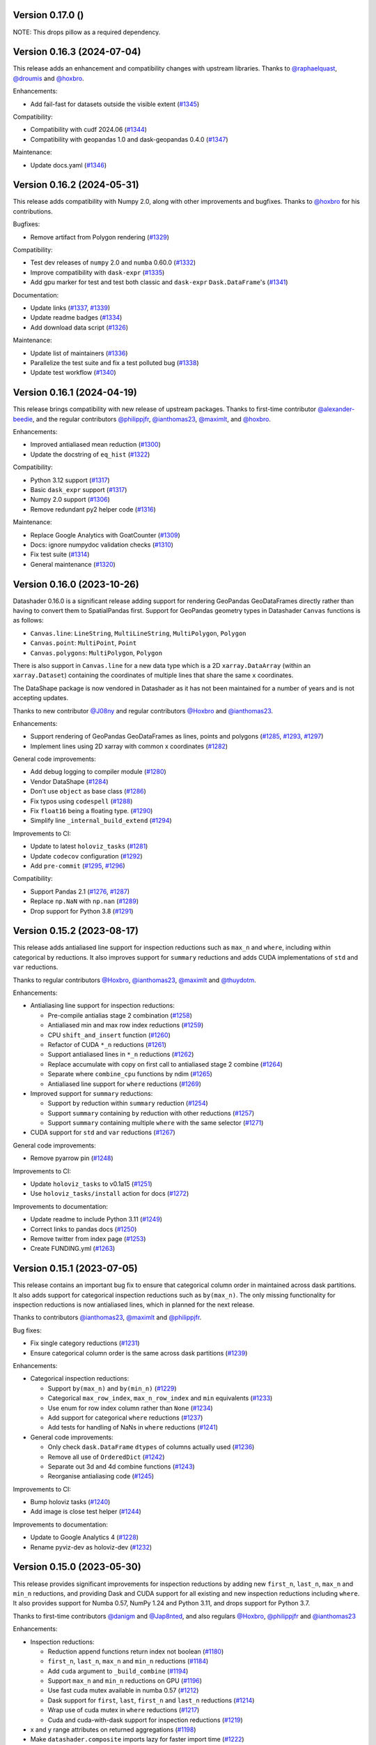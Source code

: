 Version 0.17.0 ()
---------------------------

NOTE: This drops pillow as a required dependency.


Version 0.16.3 (2024-07-04)
---------------------------

This release adds an enhancement and compatibility changes with upstream libraries. Thanks to `@raphaelquast <https://github.com/raphaelquast>`_, `@droumis <https://github.com/droumis>`_ and `@hoxbro <https://github.com/hoxbro>`_.

Enhancements:

- Add fail-fast for datasets outside the visible extent (`#1345 <https://github.com/holoviz/datashader/pull/1345>`_)

Compatibility:

- Compatibility with cudf 2024.06 (`#1344 <https://github.com/holoviz/datashader/pull/1344>`_)
- Compatibility with geopandas 1.0 and dask-geopandas 0.4.0 (`#1347 <https://github.com/holoviz/datashader/pull/1347>`_)

Maintenance:

- Update docs.yaml (`#1346 <https://github.com/holoviz/datashader/pull/1346>`_)


Version 0.16.2 (2024-05-31)
---------------------------

This release adds compatibility with Numpy 2.0, along with other improvements and bugfixes. Thanks to `@hoxbro <https://github.com/hoxbro>`_ for his contributions.

Bugfixes:

- Remove artifact from Polygon rendering (`#1329 <https://github.com/holoviz/datashader/pull/1329>`_)

Compatibility:

- Test dev releases of ``numpy`` 2.0 and ``numba`` 0.60.0 (`#1332 <https://github.com/holoviz/datashader/pull/1332>`_)
- Improve compatibility with ``dask-expr`` (`#1335 <https://github.com/holoviz/datashader/pull/1335>`_)
- Add gpu marker for test and test both classic and ``dask-expr`` ``Dask.DataFrame``'s (`#1341 <https://github.com/holoviz/datashader/pull/1341>`_)

Documentation:

- Update links (`#1337 <https://github.com/holoviz/datashader/pull/1337>`_, `#1339 <https://github.com/holoviz/datashader/pull/1339>`_)
- Update readme badges (`#1334 <https://github.com/holoviz/datashader/pull/1334>`_)
- Add download data script (`#1326 <https://github.com/holoviz/datashader/pull/1326>`_)

Maintenance:

- Update list of maintainers (`#1336 <https://github.com/holoviz/datashader/pull/1336>`_)
- Parallelize the test suite and fix a test polluted bug (`#1338 <https://github.com/holoviz/datashader/pull/1338>`_)
- Update test workflow (`#1340 <https://github.com/holoviz/datashader/pull/1340>`_)


Version 0.16.1 (2024-04-19)
---------------------------

This release brings compatibility with new release of upstream packages. Thanks to first-time contributor `@alexander-beedie <https://github.com/alexander-beedie>`_, and the regular contributors `@philippjfr <https://github.com/philippjfr>`_, `@ianthomas23 <https://github.com/ianthomas23>`_, `@maximlt <https://github.com/maximlt>`_, and `@hoxbro <https://github.com/hoxbro>`_.

Enhancements:

- Improved antialiased mean reduction (`#1300 <https://github.com/holoviz/datashader/pull/1300>`_)
- Update the docstring of ``eq_hist`` (`#1322 <https://github.com/holoviz/datashader/pull/1322>`_)

Compatibility:

- Python 3.12 support (`#1317 <https://github.com/holoviz/datashader/pull/1317>`_)
- Basic ``dask_expr`` support (`#1317 <https://github.com/holoviz/datashader/pull/1317>`_)
- Numpy 2.0 support (`#1306 <https://github.com/holoviz/datashader/pull/1306>`_)
- Remove redundant py2 helper code (`#1316 <https://github.com/holoviz/datashader/pull/1316>`_)

Maintenance:

- Replace Google Analytics with GoatCounter (`#1309 <https://github.com/holoviz/datashader/pull/1309>`_)
- Docs: ignore numpydoc validation checks (`#1310 <https://github.com/holoviz/datashader/pull/1310>`_)
- Fix test suite (`#1314 <https://github.com/holoviz/datashader/pull/1314>`_)
- General maintenance (`#1320 <https://github.com/holoviz/datashader/pull/1320>`_)


Version 0.16.0 (2023-10-26)
---------------------------

Datashader 0.16.0 is a significant release adding support for rendering GeoPandas GeoDataFrames directly rather than having to convert them to SpatialPandas first. Support for GeoPandas geometry types in Datashader ``Canvas`` functions is as follows:

- ``Canvas.line``: ``LineString``, ``MultiLineString``, ``MultiPolygon``, ``Polygon``
- ``Canvas.point``: ``MultiPoint``, ``Point``
- ``Canvas.polygons``: ``MultiPolygon``, ``Polygon``

There is also support in ``Canvas.line`` for a new data type which is a 2D ``xarray.DataArray`` (within an ``xarray.Dataset``) containing the coordinates of multiple lines that share the same ``x`` coordinates.

The DataShape package is now vendored in Datashader as it has not been maintained for a number of years and is not accepting updates.

Thanks to new contributor `@J08ny <https://github.com/J08ny>`_ and regular contributors `@Hoxbro <https://github.com/Hoxbro>`_ and `@ianthomas23 <https://github.com/ianthomas23>`_.

Enhancements:

- Support rendering of GeoPandas GeoDataFrames as lines, points and polygons (`#1285 <https://github.com/holoviz/datashader/pull/1285>`_, `#1293 <https://github.com/holoviz/datashader/pull/1293>`_, `#1297 <https://github.com/holoviz/datashader/pull/1297>`_)
- Implement lines using 2D xarray with common x coordinates (`#1282 <https://github.com/holoviz/datashader/pull/1282>`_)

General code improvements:

- Add debug logging to compiler module (`#1280 <https://github.com/holoviz/datashader/pull/1280>`_)
- Vendor DataShape (`#1284 <https://github.com/holoviz/datashader/pull/1284>`_)
- Don't use ``object`` as base class (`#1286 <https://github.com/holoviz/datashader/pull/1286>`_)
- Fix typos using ``codespell`` (`#1288 <https://github.com/holoviz/datashader/pull/1288>`_)
- Fix ``float16`` being a floating type. (`#1290 <https://github.com/holoviz/datashader/pull/1290>`_)
- Simplify line ``_internal_build_extend`` (`#1294 <https://github.com/holoviz/datashader/pull/1294>`_)

Improvements to CI:

- Update to latest ``holoviz_tasks`` (`#1281 <https://github.com/holoviz/datashader/pull/1281>`_)
- Update ``codecov`` configuration (`#1292 <https://github.com/holoviz/datashader/pull/1292>`_)
- Add ``pre-commit`` (`#1295 <https://github.com/holoviz/datashader/pull/1295>`_, `#1296 <https://github.com/holoviz/datashader/pull/1296>`_)

Compatibility:

- Support Pandas 2.1 (`#1276 <https://github.com/holoviz/datashader/pull/1276>`_, `#1287 <https://github.com/holoviz/datashader/pull/1287>`_)
- Replace ``np.NaN`` with ``np.nan`` (`#1289 <https://github.com/holoviz/datashader/pull/1289>`_)
- Drop support for Python 3.8 (`#1291 <https://github.com/holoviz/datashader/pull/1291>`_)

Version 0.15.2 (2023-08-17)
---------------------------

This release adds antialiased line support for inspection reductions such as ``max_n`` and ``where``, including within categorical ``by`` reductions. It also improves support for ``summary`` reductions and adds CUDA implementations of ``std`` and ``var`` reductions.

Thanks to regular contributors `@Hoxbro <https://github.com/Hoxbro>`_, `@ianthomas23 <https://github.com/ianthomas23>`_, `@maximlt <https://github.com/maximlt>`_ and `@thuydotm <https://github.com/thuydotm>`_.

Enhancements:

* Antialiasing line support for inspection reductions:

  - Pre-compile antialias stage 2 combination (`#1258 <https://github.com/holoviz/datashader/pull/1258>`_)
  - Antialiased min and max row index reductions (`#1259 <https://github.com/holoviz/datashader/pull/1259>`_)
  - CPU ``shift_and_insert`` function (`#1260 <https://github.com/holoviz/datashader/pull/1260>`_)
  - Refactor of CUDA ``*_n`` reductions (`#1261 <https://github.com/holoviz/datashader/pull/1261>`_)
  - Support antialiased lines in ``*_n`` reductions (`#1262 <https://github.com/holoviz/datashader/pull/1262>`_)
  - Replace accumulate with copy on first call to antialiased stage 2 combine (`#1264 <https://github.com/holoviz/datashader/pull/1264>`_)
  - Separate where ``combine_cpu`` functions by ndim (`#1265 <https://github.com/holoviz/datashader/pull/1265>`_)
  - Antialiased line support for ``where`` reductions (`#1269 <https://github.com/holoviz/datashader/pull/1269>`_)

* Improved support for ``summary`` reductions:

  - Support ``by`` reduction within ``summary`` reduction (`#1254 <https://github.com/holoviz/datashader/pull/1254>`_)
  - Support ``summary`` containing ``by`` reduction with other reductions (`#1257 <https://github.com/holoviz/datashader/pull/1257>`_)
  - Support ``summary`` containing multiple ``where`` with the same selector (`#1271 <https://github.com/holoviz/datashader/pull/1271>`_)

* CUDA support for ``std`` and ``var`` reductions (`#1267 <https://github.com/holoviz/datashader/pull/1267>`_)

General code improvements:

- Remove pyarrow pin (`#1248 <https://github.com/holoviz/datashader/pull/1248>`_)

Improvements to CI:

- Update ``holoviz_tasks`` to v0.1a15 (`#1251 <https://github.com/holoviz/datashader/pull/1251>`_)
- Use ``holoviz_tasks/install`` action for docs (`#1272 <https://github.com/holoviz/datashader/pull/1272>`_)

Improvements to documentation:

- Update readme to include Python 3.11 (`#1249 <https://github.com/holoviz/datashader/pull/1249>`_)
- Correct links to pandas docs (`#1250 <https://github.com/holoviz/datashader/pull/1250>`_)
- Remove twitter from index page (`#1253 <https://github.com/holoviz/datashader/pull/1253>`_)
- Create FUNDING.yml (`#1263 <https://github.com/holoviz/datashader/pull/1263>`_)

Version 0.15.1 (2023-07-05)
---------------------------

This release contains an important bug fix to ensure that categorical column order in maintained across dask partitions. It also adds support for categorical inspection reductions such as ``by(max_n)``. The only missing functionality for inspection reductions is now antialiased lines, which in planned for the next release.

Thanks to contributors `@ianthomas23 <https://github.com/ianthomas23>`_, `@maximlt <https://github.com/maximlt>`_ and `@philippjfr <https://github.com/philippjfr>`_.

Bug fixes:

- Fix single category reductions (`#1231 <https://github.com/holoviz/datashader/pull/1231>`_)
- Ensure categorical column order is the same across dask partitions (`#1239 <https://github.com/holoviz/datashader/pull/1239>`_)

Enhancements:

* Categorical inspection reductions:

  - Support ``by(max_n)`` and ``by(min_n)`` (`#1229 <https://github.com/holoviz/datashader/pull/1229>`_)
  - Categorical ``max_row_index``, ``max_n_row_index`` and ``min`` equivalents (`#1233 <https://github.com/holoviz/datashader/pull/1233>`_)
  - Use enum for row index column rather than ``None`` (`#1234 <https://github.com/holoviz/datashader/pull/1234>`_)
  - Add support for categorical ``where`` reductions (`#1237 <https://github.com/holoviz/datashader/pull/1237>`_)
  - Add tests for handling of NaNs in ``where`` reductions (`#1241 <https://github.com/holoviz/datashader/pull/1241>`_)

* General code improvements:

  - Only check ``dask.DataFrame`` ``dtypes`` of columns actually used (`#1236 <https://github.com/holoviz/datashader/pull/1236>`_)
  - Remove all use of ``OrderedDict`` (`#1242 <https://github.com/holoviz/datashader/pull/1242>`_)
  - Separate out 3d and 4d combine functions (`#1243 <https://github.com/holoviz/datashader/pull/1243>`_)
  - Reorganise antialiasing code (`#1245 <https://github.com/holoviz/datashader/pull/1245>`_)

Improvements to CI:

- Bump holoviz tasks (`#1240 <https://github.com/holoviz/datashader/pull/1240>`_)
- Add image is close test helper (`#1244 <https://github.com/holoviz/datashader/pull/1244>`_)

Improvements to documentation:

- Update to Google Analytics 4 (`#1228 <https://github.com/holoviz/datashader/pull/1228>`_)
- Rename pyviz-dev as holoviz-dev (`#1232 <https://github.com/holoviz/datashader/pull/1232>`_)

Version 0.15.0 (2023-05-30)
---------------------------

This release provides significant improvements for inspection reductions by adding new ``first_n``, ``last_n``, ``max_n`` and ``min_n`` reductions, and providing Dask and CUDA support for all existing and new inspection reductions including ``where``. It also provides support for Numba 0.57, NumPy 1.24 and Python 3.11, and drops support for Python 3.7.

Thanks to first-time contributors `@danigm <https://github.com/danigm>`_ and `@Jap8nted <https://github.com/Jap8nted>`_, and also regulars `@Hoxbro <https://github.com/Hoxbro>`_, `@philippjfr <https://github.com/philippjfr>`_ and `@ianthomas23 <https://github.com/ianthomas23>`_

Enhancements:

* Inspection reductions:

  - Reduction append functions return index not boolean (`#1180 <https://github.com/holoviz/datashader/pull/1180>`_)
  - ``first_n``, ``last_n``, ``max_n`` and ``min_n`` reductions (`#1184 <https://github.com/holoviz/datashader/pull/1184>`_)
  - Add ``cuda`` argument to ``_build_combine`` (`#1194 <https://github.com/holoviz/datashader/pull/1194>`_)
  - Support ``max_n`` and ``min_n`` reductions on GPU (`#1196 <https://github.com/holoviz/datashader/pull/1196>`_)
  - Use fast cuda mutex available in numba 0.57 (`#1212 <https://github.com/holoviz/datashader/pull/1212>`_)
  - Dask support for ``first``, ``last``, ``first_n`` and ``last_n`` reductions (`#1214 <https://github.com/holoviz/datashader/pull/1214>`_)
  - Wrap use of cuda mutex in ``where`` reductions (`#1217 <https://github.com/holoviz/datashader/pull/1217>`_)
  - Cuda and cuda-with-dask support for inspection reductions (`#1219 <https://github.com/holoviz/datashader/pull/1219>`_)

* x and y range attributes on returned aggregations (`#1198 <https://github.com/holoviz/datashader/pull/1198>`_)

* Make ``datashader.composite`` imports lazy for faster import time (`#1222 <https://github.com/holoviz/datashader/pull/1222>`_)

* Improvements to CI:

  - Cancel concurrent test workflows (`#1208 <https://github.com/holoviz/datashader/pull/1208>`_)

* Improvements to documentation:

  - Inspection reduction documentation (`#1186 <https://github.com/holoviz/datashader/pull/1186>`_, `#1190 <https://github.com/holoviz/datashader/pull/1190>`_)
  - Upgrade to latest nbsite and pydata-sphinx-theme (`#1221 <https://github.com/holoviz/datashader/pull/1221>`_)
  - Use geodatasets in example data

Bug fixes:

* Fix conversion from ``cupy`` in categorical ``rescale_discrete_levels`` (`#1179 <https://github.com/holoviz/datashader/pull/1179>`_)
* Validate canvas ``width``, ``height`` (`#1183 <https://github.com/holoviz/datashader/pull/1183>`_)
* Support antialiasing in pipeline API (`#1213 <https://github.com/holoviz/datashader/pull/1213>`_)

Compatibility:

* NumPy 1.24 compatibility (`#1176 <https://github.com/holoviz/datashader/pull/1176>`_, `#1185 <https://github.com/holoviz/datashader/pull/1185>`_, `#1218 <https://github.com/holoviz/datashader/pull/1218>`_)

* Numba 0.57 compatibility (`#1205 <https://github.com/holoviz/datashader/pull/1205>`_)

Version 0.14.4 (2023-02-02)
---------------------------

This release adds a new ``where`` reduction that provides improved inspection capabilities and adds support for colormaps that are tuples of hex values. There are also various bug fixes and compatibility improvements.

Thanks to `@ianthomas23 <https://github.com/ianthomas23>`_, `@maximlt <https://github.com/maximlt>`_ and `@Hoxbro <https://github.com/Hoxbro>`_.

Enhancements:

* New ``where`` reduction to provide improved inspection functionality:

  - Add new where reduction (`#1155 <https://github.com/holoviz/datashader/pull/1155>`_)
  - Where reduction using dataframe row index (`#1164 <https://github.com/holoviz/datashader/pull/1164>`_)
  - CUDA support for where reduction (`#1167 <https://github.com/holoviz/datashader/pull/1167>`_)
  - User guide page for where reduction (`#1172 <https://github.com/holoviz/datashader/pull/1172>`_)

* Support colormaps that are tuples of hex values (`#1173 <https://github.com/holoviz/datashader/pull/1173>`_)

* Add governance docs (`#1165 <https://github.com/holoviz/datashader/pull/1165>`_)

* Improve documentation build system (`#1170 <https://github.com/holoviz/datashader/pull/1170>`_, `#1171 <https://github.com/holoviz/datashader/pull/1171>`_)

* Improvements to CI:

  - Rename default branch from ``master`` to ``main`` (`#1156 <https://github.com/holoviz/datashader/pull/1156>`_)
  - Use holoviz_task install action (`#1163 <https://github.com/holoviz/datashader/pull/1163>`_)

Bug fixes:

* Validate calculated log canvas range (`#1154 <https://github.com/holoviz/datashader/pull/1154>`_)

* Better validate ``canvas.line()`` coordinate lengths (`#1160 <https://github.com/holoviz/datashader/pull/1160>`_)

* Return early in ``eq_hist()`` if all data masked out (`#1168 <https://github.com/holoviz/datashader/pull/1168>`_)

Compatibility:

* Follow recommended ``numba`` best practice.

  - Ensure cuda functions are correctly jitted (`#1153 <https://github.com/holoviz/datashader/pull/1153>`_)
  - ``nopython=True`` everywhere (`#1162 <https://github.com/holoviz/datashader/pull/1162>`_)

* Update dependencies:

  - Pip ``pyarrow`` in tests dependencies (`#1174 <https://github.com/holoviz/datashader/pull/1174>`_)

Version 0.14.3 (2022-11-17)
---------------------------

This release fixes a bug related to spatial indexing of ``spatialpandas.GeoDataFrames``, and introduces enhancements to antialiased lines, benchmarking and GPU support.

Thanks to first-time contributors `@eriknw <https://github.com/eriknw>`_ and `@raybellwaves <https://github.com/raybellwaves>`_, and also `@ianthomas23 <https://github.com/ianthomas23>`_ and `@maximlt <https://github.com/maximlt>`_.

Enhancements:

* Improvements to antialiased lines:

  - Fit antialiased line code within usual numba/dask framework (`#1142 <https://github.com/holoviz/datashader/pull/1142>`_)
  - Refactor stage 2 aggregation for antialiased lines (`#1145 <https://github.com/holoviz/datashader/pull/1145>`_)
  - Support compound reductions for antialiased lines on the CPU (`#1146 <https://github.com/holoviz/datashader/pull/1146>`_)

* New benchmark framework:

  - Add benchmarking framework using ``asv`` (`#1120 <https://github.com/holoviz/datashader/pull/1120>`_)
  - Add ``cudf``, ``dask`` and ``dask-cudf`` ``Canvas.line`` benchmarks (`#1140 <https://github.com/holoviz/datashader/pull/1140>`_)

* Improvements to GPU support:

  - Cupy implementation of eq_hist (`#1129 <https://github.com/holoviz/datashader/pull/1129>`_)

* Improvements to documentation:

  - Fix markdown syntax for link (`#1119 <https://github.com/holoviz/datashader/pull/1119>`_)
  - DOC: add text link to https://examples.pyviz.org/datashader_dashboard (`#1123 <https://github.com/holoviz/datashader/pull/1123>`_)

* Improvements to dependency management (`#1111 <https://github.com/holoviz/datashader/pull/1111>`_, `#1116 <https://github.com/holoviz/datashader/pull/1116>`_)

* Improvements to CI (`#1132 <https://github.com/holoviz/datashader/pull/1132>`_, `#1135 <https://github.com/holoviz/datashader/pull/1135>`_, `#1136 <https://github.com/holoviz/datashader/pull/1136>`_, `#1137 <https://github.com/holoviz/datashader/pull/1137>`_, `#1143 <https://github.com/holoviz/datashader/pull/1143>`_)

Bug fixes:

*  Ensure spatial index ``_sindex`` is retained on dataframe copy (`#1122 <https://github.com/holoviz/datashader/pull/1122>`_)

Version 0.14.2 (2022-08-10)
---------------------------

This is a bug fix release to fix an important divide by zero bug in antialiased lines, along with improvements to documentation and handling of dependencies.

Thanks to `@ianthomas23 <https://github.com/ianthomas23>`_ and `@adamjhawley <https://github.com/adamjhawley>`_.

Enhancements:

* Improvements to documentation:

  - Fix links in docs when viewed in browser (`#1102 <https://github.com/holoviz/datashader/pull/1102>`_)
  - Add release notes (`#1108 <https://github.com/holoviz/datashader/pull/1108>`_)

* Improvements to handling of dependencies:

  - Correct dask and bokeh dependencies (`#1104 <https://github.com/holoviz/datashader/pull/1104>`_)
  - Add requests as an install dependency (`#1105 <https://github.com/holoviz/datashader/pull/1105>`_)
  - Better handle returned dask npartitions in tests (`#1107 <https://github.com/holoviz/datashader/pull/1107>`_)

Bug fixes:

* Fix antialiased line divide by zero bug (`#1099 <https://github.com/holoviz/datashader/pull/1099>`_)

Version 0.14.1 (2022-06-21)
---------------------------

This release provides a number of important bug fixes and small enhancements from Ian Thomas along with infrastructure improvements from Maxime Liquet and new reductions from `@tselea <https://github.com/tselea>`_.

Enhancements:

* Improvements to `antialiased lines <https://datashader.org/user_guide/Timeseries.html#antialiasing>`_:

  - Support antialiased lines for categorical aggregates (`#1081 <https://github.com/holoviz/datashader/pull/1081>`_, `#1083 <https://github.com/holoviz/datashader/pull/1083>`_)
  - Correctly handle NaNs in antialiased line coordinates (`#1097 <https://github.com/holoviz/datashader/pull/1097>`_)

* Improvements to ``rescale_discrete_levels`` for ``how='eq_hist'``:

  - Correct implementation of ``rescale_discrete_levels`` (`#1078 <https://github.com/holoviz/datashader/pull/1078>`_)
  - Check before calling ``rescale_discrete_levels`` (`#1085 <https://github.com/holoviz/datashader/pull/1085>`_)
  - Remove empty histogram bins in ``eq_hist`` (`#1094 <https://github.com/holoviz/datashader/pull/1094>`_)

* Implementation of first and last reduction (`#1093 <https://github.com/holoviz/datashader/pull/1093>`_) for data types other than raster.

Bug fixes:

* Do not snap trimesh vertices to pixel grid (`#1092 <https://github.com/holoviz/datashader/pull/1092>`_)
* Correctly orient (y, x) arrays for xarray (`#1095 <https://github.com/holoviz/datashader/pull/1095>`_)
* Infrastructure/build fixes (`#1080 <https://github.com/holoviz/datashader/pull/1080>`_, `#1089 <https://github.com/holoviz/datashader/pull/1089>`_, `#1096 <https://github.com/holoviz/datashader/pull/1096>`_)

Version 0.14.0 (2022-04-25)
---------------------------

This release has been nearly a year in the making, with major new contributions from Ian Thomas, Thuy Do Thi Minh, Simon Høxbro Hansen, Maxime Liquet, and James Bednar, and additional support from Andrii Oriekhov, Philipp Rudiger, and Ajay Thorve.

Enhancements:

- Full support for `antialiased lines <https://datashader.org/user_guide/Timeseries.html#antialiasing>`_ of specified width (`#1048 <https://github.com/holoviz/datashader/pull/1048>`_, `#1072 <https://github.com/holoviz/datashader/pull/1072>`_). Previous antialiasing support was limited to single-pixel lines and certain floating-point reduction functions. Now supports arbitrary widths and arbitrary reduction functions, making antialiasing fully supported. Performance ranges from 1.3x to 14x slower than the simplest zero-width implementation; see `benchmarks <https://github.com/holoviz/datashader/pull/1072>`_.
- Fixed an issue with visibility on zoomed-in points plots and on overlapping line plots that was first reported in 2017, with a new option ``rescale_discrete_levels`` for ``how='eq_hist'`` (`#1055 <https://github.com/holoviz/datashader/pull/1055>`_)
- Added a `categorical color_key for 2D <https://datashader.org/getting_started/Pipeline.html#colormapping-2d-categorical-data>`_ (unstacked) aggregates (`#1020 <https://github.com/holoviz/datashader/pull/1020>`_), for producing plots where each pixel has at most one category value
- Improved docs:

  * A brand new `polygons guide <https://datashader.org/user_guide/Polygons.html>`_ (`#1071 <https://github.com/holoviz/datashader/pull/1071>`_)
  * A new guide to `3D aggregations <https://datashader.org/getting_started/Pipeline.html#id1>`_ using ``by`` now  documenting using ``categorizer`` objects to do 3D numerical binning (`#1071 <https://github.com/holoviz/datashader/pull/1071>`_)
  * Moved documentation for `spreading <https://datashader.org/getting_started/Pipeline.html#spreading>`_ to its own section so it can be presented at the right pipeline stage (was mixed up with colormapping before) (`#1071 <https://github.com/holoviz/datashader/pull/1071>`_)
  * Added `rescale_discrete_levels example <https://datashader.org/getting_started/Pipeline.html#transforming-data-values-for-colormapping>`_ (`#1071 <https://github.com/holoviz/datashader/pull/1071>`_)
  * Other misc doc cleanup (`#1035 <https://github.com/holoviz/datashader/pull/1035>`_, `#1037 <https://github.com/holoviz/datashader/pull/1037>`_, `#1058 <https://github.com/holoviz/datashader/pull/1058>`_, `#1074 <https://github.com/holoviz/datashader/pull/1074>`_, `#1077 <https://github.com/holoviz/datashader/pull/1077>`_)

Bugfixes:

- Fixed details of the raster coordinate calculations to match other primitives, making it simpler to overlay separately rendered results (`#959 <https://github.com/holoviz/datashader/pull/959>`_, `#1046 <https://github.com/holoviz/datashader/pull/1046>`_)
- Various fixes and extensions for cupy/CUDA, e.g. to use cuda for category_binning, spread, and dynspread, including cupy.interp where appropriate (`#1015 <https://github.com/holoviz/datashader/pull/1015>`_, `#1016 <https://github.com/holoviz/datashader/pull/1016>`_, `#1044 <https://github.com/holoviz/datashader/pull/1044>`_, `#1050 <https://github.com/holoviz/datashader/pull/1050>`_, `#1060 <https://github.com/holoviz/datashader/pull/1060>`_)
- Infrastructure/build/ecosystem fixes (`#1022 <https://github.com/holoviz/datashader/pull/1022>`_, `#1025 <https://github.com/holoviz/datashader/pull/1025>`_, `#1027 <https://github.com/holoviz/datashader/pull/1027>`_, `#1036 <https://github.com/holoviz/datashader/pull/1036>`_, `#1045 <https://github.com/holoviz/datashader/pull/1045>`_, `#1049 <https://github.com/holoviz/datashader/pull/1049>`_, `#1050 <https://github.com/holoviz/datashader/pull/1050>`_, `#1057 <https://github.com/holoviz/datashader/pull/1057>`_, `#1061 <https://github.com/holoviz/datashader/pull/1061>`_, `#1062 <https://github.com/holoviz/datashader/pull/1062>`_, `#1063 <https://github.com/holoviz/datashader/pull/1063>`_, `#1064 <https://github.com/holoviz/datashader/pull/1064>`_)

Compatibility:

- ``Canvas.line()`` option ``antialias=True`` is now deprecated; use ``line_width=1`` (or another nonzero value) instead. (`#1048 <https://github.com/holoviz/datashader/pull/1048>`_)
- Removed long-deprecated ``bokeh_ext.py`` (`#1059 <https://github.com/holoviz/datashader/pull/1059>`_)
- Dropped support for Python 2.7 (actually already dropped from the tests in Datashader 0.12) and 3.6 (no longer supported by many downstream libraries like rioxarray, but several of them are not properly declaring that restriction, making 3.6 much more difficult to support.) (`#1033 <https://github.com/holoviz/datashader/pull/1033>`_)
- Now tested on Python 3.7, 3.8, 3.9, and 3.10. (`#1033 <https://github.com/holoviz/datashader/pull/1033>`_)

Version 0.13.0 (2021-06-10)
---------------------------

Thanks to Jim Bednar, Nezar Abdennur, Philipp Rudiger, and Jean-Luc Stevens.

Enhancements:

- Defined new ``dynspread metric`` based on counting the fraction of non-empty pixels that have non-empty pixels within a given radius. The resulting ``dynspread`` behavior is much more intuitive than the old behavior, which counted already-spread pixels as if they were neighbors (`#1001 <https://github.com/holoviz/datashader/pull/1001>`_)
- Added ``ds.count()`` as the default reduction for ``ds.by`` (`#1004 <https://github.com/holoviz/datashader/pull/1004>`_)

Bugfixes:

- Fixed array-bounds reading error in ``dynspread`` (`#1001 <https://github.com/holoviz/datashader/pull/1001>`_)
- Fix ``color_key`` argument for ``dsshow`` (`#986 <https://github.com/holoviz/datashader/pull/986>`_)
- Added Matplotlib output to the 3_Interactivity getting started page. (`#1009 <https://github.com/holoviz/datashader/pull/1009>`_)
- Misc docs fixes (`#1007 <https://github.com/holoviz/datashader/pull/1007>`_)
- Fix nan assignment to integer array in RaggedArray (`#1008 <https://github.com/holoviz/datashader/pull/1008>`_)

Compatibility:

- Any usage of ``dynspread`` with datatypes other than points should be replaced with ``spread()``, which will do what was probably intended by the original ``dynspread`` call, i.e. to make isolated lines and shapes visible. Strictly speaking, dynspread could still be useful for other glyph types if that glyph is contained entirely in a pixel, e.g. if a polygon or line segment is located within the pixel bounds, but that seems unlikely.
- Dynspread may need to have the threshold or max_px arguments updated to achieve the same spreading as in previous releases, though the new behavior is normally going to be more useful than the old.

Version 0.12.1 (2021-03-22)
---------------------------

Major release with new features that should really be considered part of the upcoming 0.13 release; please treat all the new features as experimental in this release due to it being officially a minor release (unintentionally).

Massive thanks to these contributors for substantial new functionality:

- Nezar Abdennur (nvictus), Trevor Manz, and Thomas Caswell for their contributions to the new ``dsshow()`` support for using Datashader as a Matplotlib Artist, providing seamless interactive Matplotlib+Datashader plots.
- Oleg Smirnov for ``category_modulo`` and ``category_binning`` for ``by()``, making categorical plots vastly more powerful.
- Jean-Luc Stevens for ``spread`` and ``dynspread`` support for numerical aggregate arrays and not just RGB images, allowing isolated datapoints to be made visible while still supporting hover, colorbars, and other plot features that depend on the numeric aggregate values.
- Valentin Haenel for the initial anti-aliased line drawing support (still experimental).

Thanks to Jim Bednar, Philipp Rudiger, Peter Roelants, Thuy Do Thi Minh, Chris Ball, and Jean-Luc Stevens for maintenance and other contributions.

New features:

- Expanded (and transposed) performance guide table (`#961 <https://github.com/holoviz/datashader/pull/961>`_)
- Add ``category_modulo`` and ``category_binning`` for grouping numerical values into categories using by() (`#927 <https://github.com/holoviz/datashader/pull/927>`_)
- Support spreading for numerical (non-RGB) aggregate arrays (`#771 <https://github.com/holoviz/datashader/pull/771>`_, `#954 <https://github.com/holoviz/datashader/pull/954>`_)
- Xiaolin Wu anti-aliased line drawing, enabled by adding ``antialias=True`` to the ``Canvas.line()`` method call. Experimental; currently restricted to ``sum`` and ``max`` reductions ant only supporting a single-pixel line width. (`#916 <https://github.com/holoviz/datashader/pull/916>`_)
- Improve Dask performance issue using a tree reduction (`#926 <https://github.com/holoviz/datashader/pull/926>`_)

Bugfixes:

- Fix for xarray 0.17 raster files, supporting various nodata conventions (`#991 <https://github.com/holoviz/datashader/pull/991>`_)
- Fix RaggedArray tests to keep up with Pandas test suite changes (`#982 <https://github.com/holoviz/datashader/pull/982>`_, `#993 <https://github.com/holoviz/datashader/pull/993>`_)
- Fix out-of-bounds error on Points aggregation (`#981 <https://github.com/holoviz/datashader/pull/981>`_)
- Fix CUDA issues (`#973 <https://github.com/holoviz/datashader/pull/973>`_)
- Fix Xarray handling (`#971 <https://github.com/holoviz/datashader/pull/971>`_)
- Disable the interactivity warning on the homepage (`#983 <https://github.com/holoviz/datashader/pull/983>`_)

Compatibility:

- Drop deprecated modules ``ds.geo`` (moved to ``xarray_image``) and ``ds.spatial`` (moved to ``SpatialPandas``) (`#955 <https://github.com/holoviz/datashader/pull/955>`_)

Version 0.12.0 (2021-01-07)
---------------------------

No release notes produced.

Version 0.11.1 (2020-08-16)
---------------------------

This release is primarily a compatibility release for newer versions of Rapids cuDF and Numba versions along with a small number of bug fixes. With contributions from `@jonmmease <https://github.com/jonmmease>`_, `@stuartarchibald <https://github.com/stuartarchibald>`_, `@AjayThorve <https://github.com/AjayThorve>`_, `@kebowen730 <https://github.com/kebowen730>`_, `@jbednar <https://github.com/jbednar>`_ and `@philippjfr <https://github.com/philippjfr>`_.

- Fixes support for cuDF 0.13 and Numba 0.48 (`#933 <https://github.com/holoviz/datashader/pull/933>`_)
- Fixes for cuDF support on Numba>=0.51 (`#934 <https://github.com/holoviz/datashader/pull/934>`_, `#947 <https://github.com/holoviz/datashader/pull/947>`_)
- Fixes tile generation using aggregators with output of boolean dtype (`#949 <https://github.com/holoviz/datashader/pull/949>`_)
- Fixes for CI and build infrastructure (`#935 <https://github.com/holoviz/datashader/pull/935>`_, `#948 <https://github.com/holoviz/datashader/pull/948>`_, `#951 <https://github.com/holoviz/datashader/pull/951>`_)
- Updates to docstrings (b1349e3, `#950 <https://github.com/holoviz/datashader/pull/950>`_)

Version 0.11.0 (2020-05-25)
---------------------------

This release includes major contributions from `@maihde <https://github.com/maihde>`_ (generalizing ``count_cat`` to ``by`` span for colorize), `@jonmmease <https://github.com/jonmmease>`_ (Dask quadmesh support), `@philippjfr <https://github.com/philippjfr>`_ and `@jbednar <https://github.com/jbednar>`_ (count_cat/by/colorize/docs/bugfixes), and Barry Bragg, Jr. (TMS tileset speedups).

New features (see ``getting_started/2_Pipeline.ipynb`` for examples):

- New ``by()`` categorical aggregator, extending ``count_cat`` to work with other reduction functions, no longer just ``count``. Allows binning of aggregates separately per category value, so that you can compare how that aggregate is affected by category value. (`#875 <https://github.com/holoviz/datashader/pull/875>`_, `#902 <https://github.com/holoviz/datashader/pull/902>`_, `#904 <https://github.com/holoviz/datashader/pull/904>`_, `#906 <https://github.com/holoviz/datashader/pull/906>`_). See example in the `holoviews docs <http://dev.holoviews.org/user_guide/Large_Data.html#Multidimensional-plots>`_.
- Support for negative and zero values in ``tf.shade`` for categorical aggregates. (`#896 <https://github.com/holoviz/datashader/pull/896>`_, `#909 <https://github.com/holoviz/datashader/pull/909>`_, `#910 <https://github.com/holoviz/datashader/pull/910>`_, `#908 <https://github.com/holoviz/datashader/pull/908>`_)
- Support for ``span`` in _colorize(). (`#875 <https://github.com/holoviz/datashader/pull/875>`_, `#910 <https://github.com/holoviz/datashader/pull/910>`_)
- Support for Dask-based quadmesh rendering for rectilinear and curvilinear mesh types (`#885 <https://github.com/holoviz/datashader/pull/885>`_, `#913 <https://github.com/holoviz/datashader/pull/913>`_)
- Support for GPU-based raster mesh rendering via ``Canvas.quadmesh`` (`#872 <https://github.com/holoviz/datashader/pull/872>`_)
- Faster TMS tileset generation (`#886 <https://github.com/holoviz/datashader/pull/886>`_)
- Expanded performance guide (`#868 <https://github.com/holoviz/datashader/pull/868>`_)

Bugfixes:

- Misc bugfixes and improvements (`#874 <https://github.com/holoviz/datashader/pull/874>`_, `#882 <https://github.com/holoviz/datashader/pull/882>`_, `#888 <https://github.com/holoviz/datashader/pull/888>`_, `#889 <https://github.com/holoviz/datashader/pull/889>`_, `#890 <https://github.com/holoviz/datashader/pull/890>`_, `#891 <https://github.com/holoviz/datashader/pull/891>`_)

Compatibility (breaking changes and deprecations):

- To allow negative-valued aggregates, count_cat now weights categories according to how far they are from the minimum aggregate value observed, while previously they were referenced to zero. Previous behavior can be restored by passing ``color_baseline=0`` to ``count_cat`` or ``by``
- ``count_cat`` is now deprecated and removed from the docs; use ``by(..., count())`` instead.
- Result of a ``count()`` aggregation is now ``uint32`` not ``int32`` to distinguish counts from other aggregation types (`#910 <https://github.com/holoviz/datashader/pull/910>`_).
- tf.shade now only treats zero values as missing for ``count`` aggregates (``uint``; zero is otherwise a valid value distinct from NaN (`#910 <https://github.com/holoviz/datashader/pull/910>`_).
- ``alpha`` is now respected as the upper end of the alpha range for both _colorize() and _interpolate() in tf.shade; previously only _interpolate respected it.
- Added new nansum_missing utility for working with Numpy>1.9, where nansum no longer returns NaN for all-NaN values.
- ds.geo and ds.spatial modules are now deprecated; their contents have moved to xarray_spatial and spatialpandas, respectively.  (`#894 <https://github.com/holoviz/datashader/pull/894>`_)

Download and install: https://datashader.org/getting_started

Version 0.10.0 (2020-01-21)
---------------------------

This release includes major contributions from `@jonmmease <https://github.com/jonmmease>`_ (polygon rendering, spatialpandas), along with contributions from `@philippjfr <https://github.com/philippjfr>`_ and `@brendancol <https://github.com/brendancol>`_ (bugfixes), and `@jbednar <https://github.com/jbednar>`_ (docs, warnings, and import times).

New features:

- Polygon (and points and lines) rendering for spatialpandas extension arrays (`#826 <https://github.com/holoviz/datashader/pull/826>`_, `#853 <https://github.com/holoviz/datashader/pull/853>`_)
- Quadmesh GPU support (`#861 <https://github.com/holoviz/datashader/pull/861>`_)
- Much faster import times (`#863 <https://github.com/holoviz/datashader/pull/863>`_)
- New table in docs listing glyphs supported for each data library (`#864 <https://github.com/holoviz/datashader/pull/864>`_, `#867 <https://github.com/holoviz/datashader/pull/867>`_)
- Support for remote Parquet filesystems (`#818 <https://github.com/holoviz/datashader/pull/818>`_, `#866 <https://github.com/holoviz/datashader/pull/866>`_)

Bugfixes and compatibility:

- Misc bugfixes and improvements (`#844 <https://github.com/holoviz/datashader/pull/844>`_, `#860 <https://github.com/holoviz/datashader/pull/860>`_, `#866 <https://github.com/holoviz/datashader/pull/866>`_)
- Fix warnings and deprecations in tests (`#859 <https://github.com/holoviz/datashader/pull/859>`_)
- Fix Canvas.raster (padding, mode buffers, etc. `#862 <https://github.com/holoviz/datashader/pull/862>`_)

Download and install: https://datashader.org/getting_started

Version 0.9.0 (2019-12-08)
--------------------------

This release includes major contributions from `@jonmmease <https://github.com/jonmmease>`_ (GPU support), along with contributions from `@brendancol <https://github.com/brendancol>`_ (viewshed speedups), `@jbednar <https://github.com/jbednar>`_ (docs), and `@jsignell <https://github.com/jsignell>`_ (examples, maintenance, website).

New features:

- Support for CUDA GPU dataframes (cudf and dask_cudf) (`#794 <https://github.com/holoviz/datashader/pull/794>`_, `#793 <https://github.com/holoviz/datashader/pull/793>`_, `#821 <https://github.com/holoviz/datashader/pull/821>`_, `#841 <https://github.com/holoviz/datashader/pull/841>`_, `#842 <https://github.com/holoviz/datashader/pull/842>`_)
- Documented new quadmesh support (renaming user guide section 5_Rasters to 5_Grids to reflect the more-general grid support) (`#805 <https://github.com/holoviz/datashader/pull/805>`_)

Bugfixes and compatibility:

- Avoid double-counting line segments that fit entirely into a single rendered pixel (`#839 <https://github.com/holoviz/datashader/pull/839>`_)
- Improved geospatial toolbox, including 75X speedups to viewshed algorithm (`#811 <https://github.com/holoviz/datashader/pull/811>`_, `#824 <https://github.com/holoviz/datashader/pull/824>`_, `#844 <https://github.com/holoviz/datashader/pull/844>`_)

Version 0.8.0 (2019-10-08)
--------------------------

This release includes major contributions from `@jonmmease <https://github.com/jonmmease>`_ (quadmesh and filled-area support), `@brendancol <https://github.com/brendancol>`_ (geospatial toolbox, tile previewer), `@philippjfr <https://github.com/philippjfr>`_ (distributed regridding, dask performance), and `@jsignell <https://github.com/jsignell>`_ (examples, maintenance, website).

New features:

- Native quadmesh (``canvas.quadmesh()`` support (for rectilinear and curvilinear grids -- 3X faster than approximating with a trimesh; `#779 <https://github.com/holoviz/datashader/pull/779>`_)
- `Filled area <https://datashader.org/user_guide/Timeseries.html#Area-plots>`_ (``canvas.area()`` support (`#734 <https://github.com/holoviz/datashader/pull/734>`_)
- Expanded `geospatial toolbox <https://datashader.org/user_guide/Geography.html>`_, with support for:

  * Zonal statistics (`#782 <https://github.com/holoviz/datashader/pull/782>`_)
  * Calculating viewshed (`#781 <https://github.com/holoviz/datashader/pull/781>`_)
  * Calculating proximity (Euclidean and other distance metrics, `#772 <https://github.com/holoviz/datashader/pull/772>`_)

- Distributed raster regridding with Dask (`#762 <https://github.com/holoviz/datashader/pull/762>`_)
- Improved dask performance (`#798 <https://github.com/holoviz/datashader/pull/798>`_, `#801 <https://github.com/holoviz/datashader/pull/801>`_)
- ``tile_previewer`` utility function (simple Bokeh-based plotting of local tile sources for debugging; `#761 <https://github.com/holoviz/datashader/pull/761>`_)

Bugfixes and compatibility:

- Compatibility with latest Numba, Intake, Pandas, and Xarray (`#763 <https://github.com/holoviz/datashader/pull/763>`_, `#768 <https://github.com/holoviz/datashader/pull/768>`_, `#791 <https://github.com/holoviz/datashader/pull/791>`_)
- Improved datetime support (`#803 <https://github.com/holoviz/datashader/pull/803>`_)
- Simplified docs (now built on Travis, and no longer requiring GeoViews) and examples (now on examples.pyviz.org)
- Skip rendering of empty tiles (`#760 <https://github.com/holoviz/datashader/pull/760>`_)
- Improved performance for point, area, and line glyphs (`#780 <https://github.com/holoviz/datashader/pull/780>`_)
- ``InteractiveImage`` and ``Pipeline`` are now deprecated; removed from examples (`#751 <https://github.com/holoviz/datashader/pull/751>`_)

Version 0.7.0 (2019-04-08)
--------------------------

This release includes major contributions from `@jonmmease <https://github.com/jonmmease>`_ (ragged array extension, SpatialPointsFrame, row-oriented line storage, dask trimesh support), `@jsignell <https://github.com/jsignell>`_ (maintenance, website), and `@jbednar <https://github.com/jbednar>`_ (Panel-based dashboard).

New features:

- Simplified `Panel <https://panel.pyviz.org>`_ based `dashboard <https://datashader.org/dashboard.html>`_ using new Param features; now only 48 lines with fewer new concepts (`#707 <https://github.com/holoviz/datashader/pull/707>`_)
- Added pandas ExtensionArray and Dask support for storing homogeneous ragged arrays (`#687 <https://github.com/holoviz/datashader/pull/687>`_)
- Added SpatialPointsFrame and updated census, osm-1billion, and osm examples to use it (`#702 <https://github.com/holoviz/datashader/pull/702>`_, `#706 <https://github.com/holoviz/datashader/pull/706>`_, `#708 <https://github.com/holoviz/datashader/pull/708>`_)
- Expanded 8_Geography.ipynb to document other geo-related functions
- Added Dask support for trimesh rendering, though computing the mesh initially still requires vertices and simplicies to fit into memory (`#696 <https://github.com/holoviz/datashader/pull/696>`_)
- Add zero-copy rendering of row-oriented line coordinates, using a new axis argument (`#694 <https://github.com/holoviz/datashader/pull/694>`_)

Bugfixes and compatibility:

- Added lnglat_to_meters to geo module; new code should import it from there (`#708 <https://github.com/holoviz/datashader/pull/708>`_)

Version 0.6.9 (2019-01-29)
--------------------------

This release includes major contributions from `@jonmmease <https://github.com/jonmmease>`_ (fixing several long-standing bugs), `@jlstevens <https://github.com/jlstevens>`_ (updating all example notebooks to use current syntax, `#685 <https://github.com/holoviz/datashader/pull/685>`_), `@jbednar <https://github.com/jbednar>`_, `@philippjfr <https://github.com/philippjfr>`_, and `@jsignell <https://github.com/jsignell>`_ (`Panel <https://panel/pyviz.org>`_-based dashboard), and `@brendancol <https://github.com/brendancol>`_ (geo utilities).

New features:

* Replaced outdated 536-line Bokeh `dashboard.py <https://github.com/holoviz/datashader/blob/ae72d237d574cbd7103a912fc84094ce10d55344/examples/dashboard/dashboard.py>`_ with 71-line Panel+HoloViews `dashboard <https://github.com/holoviz/datashader/blob/main/examples/dashboard.ipynb>`_ (`#676 <https://github.com/holoviz/datashader/pull/676>`_)
* Allow aggregating xarray objects (in addition to Pandas and Dask DataFrames) (`#675 <https://github.com/holoviz/datashader/pull/675>`_)
* Create WMTS tiles from Datashader data (`#636 <https://github.com/holoviz/datashader/pull/636>`_)
* Added various `geographic utility functions <https://datashader.org/user_guide/8_Geography.html>`_ (ndvi, slope, aspect, hillshade, mean, bump map, Perlin noise) (`#661 <https://github.com/holoviz/datashader/pull/661>`_)
* Made OpenSky data public (`#691 <https://github.com/holoviz/datashader/pull/691>`_)

Bugfixes and compatibility:

* Fix array bounds error on line glyph (`#683 <https://github.com/holoviz/datashader/pull/683>`_)
* Fixed the span argument to tf.shade (`#680 <https://github.com/holoviz/datashader/pull/680>`_)
* Fixed composite.add (for use in spreading) to clip colors rather than overflow (`#689 <https://github.com/holoviz/datashader/pull/689>`_)
* Fixed gerrymandering shape file (`#688 <https://github.com/holoviz/datashader/pull/688>`_)
* Updated to match Bokeh (`#656 <https://github.com/holoviz/datashader/pull/656>`_), Dask (`#681 <https://github.com/holoviz/datashader/pull/681>`_, `#667 <https://github.com/holoviz/datashader/pull/667>`_), Pandas/Numpy (`#697 <https://github.com/holoviz/datashader/pull/697>`_)

Version 0.6.8 (2018-09-11)
--------------------------

Minor, mostly bugfix, release with some speed improvements.

New features:

- Added Strange Attractors example (`#632 <https://github.com/holoviz/datashader/pull/632>`_)
- Major speedup: optimized dask datashape detection (`#634 <https://github.com/holoviz/datashader/pull/634>`_)

Bugfixes and compatibility:

- Silenced inappropriate warnings (`#631 <https://github.com/holoviz/datashader/pull/631>`_)
- Fixed various other bugs, including `#644 <https://github.com/holoviz/datashader/pull/644>`_
- Added handling for zero data and zero range (`#612 <https://github.com/holoviz/datashader/pull/612>`_, `#648 <https://github.com/holoviz/datashader/pull/648>`_)

Version 0.6.7 (2018-07-07)
--------------------------

Minor compatibility release.

* Supports dask >= 0.18.
* Updated installation and usage instructions

Version 0.6.6 (2018-05-20)
--------------------------

Minor bugfix release.

* Now available to install using pip (``pip install datashader``) or conda defaults (``conda install datashader``)
* InteractiveImage is now deprecated; please use the Datashader support in HoloViews instead.
* Updated installation and example instructions to use new ``datashader`` command.
* Made package building automatic, to allow more frequent releases
* Ensured transparent (not black) image is returned when there is no data to plot (thanks to Nick Xie)
* Simplified getting-started example (thanks to David Jones)
* Various fixes and compatibility updates to examples

Version 0.6.5 (2018-02-01)
--------------------------

Major release with extensive support for triangular meshes and changes to the raster API.

New features:

- Trimesh support: Rendering of irregular triangular meshes using ``Canvas.trimesh()`` (see `user guide <https://github.com/holoviz/datashader/blob/main/examples/user_guide/6_Trimesh.ipynb>`_)  (`#525 <https://github.com/holoviz/datashader/pull/525>`_, `#552 <https://github.com/holoviz/datashader/pull/552>`_)
- Added a new website at `datashader.org <https://datashader.org>`_, with new Getting Started pages and an extensive User Guide, with about 50% new material not previously in example notebooks. Built entirely from Jupyter notebooks, which can be run in the ``examples/`` directory.  Website is now complete except for sections on points (see the `nyc_taxi example <https://github.com/holoviz/datashader/blob/main/examples/topics/nyc_taxi.ipynb>`_ in the meantime).
- ``Canvas.raster()`` now accepts xarray Dataset types, not just DataArrays, with the specific DataArray selectable from the Dataset using the ``column=`` argument of a supplied aggregation function.
- ``tf.Images()`` now displays anything with an HTML representation, to allow laying out Pandas dataframes alongside datashader output.

Bugfixes and compatibility:

- Changed Raster API to match other glyph types:

  * Now accepts a reduction function via an ``agg=`` argument like ``Canvas.line()``,  ``Canvas.points()``, etc.  The previous ``downsample_method`` is still accepted for this release, but is now deprecated.
  * ``upsample_method`` is now ``interpolate``, accepting ``linear=True`` or ``linear=False``; the previous spelling is now deprecated.
  * The ``layer=`` argument previously accepted a 1-based integer index, which was confusing given the standard Python 0-based indexing elsewhere.  Changed to accept an xarray coordinate, which can be a 1-based index if that's what is defined on the array, but also works with arbitrary floating-point coordinates (e.g. for a depth parameter in an image stack).
  * Now auto-ranges in x and y when not given explicit ranges, instead of raising an error.

- Fixed various bugs, including one generating incorrect output in ``Canvas.raster(agg='mode')``

Version 0.6.4 (2017-12-05)
--------------------------

Minor compatibility release to track changes in external packages.

* Updated imports for bokeh 0.12.11 (fixes `#535 <https://github.com/holoviz/datashader/pull/535>`_), though there are issues in 0.12.11 itself and so 0.12.12 should be used instead (to be released shortly).
* Pinned pillow version on Windows (fixes `#534 <https://github.com/holoviz/datashader/pull/534>`_).

Version 0.6.3 (2017-12-01)
--------------------------

Apart from the new website, this is a minor release primarily to catch up with changes in external libraries.

New features:

* Reorganized examples directory as the basis for a completely new website at https://bokeh.github.io/datashader-docs (`#516 <https://github.com/holoviz/datashader/pull/516>`_).
* Added tf.Images() class to format multiple labeled Datashader images as a table in a Jupyter notebook, now used extensively in the new website.
* Added utility function ``dataframe_from_multiple_sequences(x_values, y_values)`` to convert large numbers of sequences stored as 2D numpy arrays to a NaN-separated pandas dataframe that can be displayed efficiently (see new example in tseries.ipynb) (`#512 <https://github.com/holoviz/datashader/pull/512>`_).
* Improved streaming support (`#520 <https://github.com/holoviz/datashader/pull/520>`_).

Bugfixes and compatibility:

* Added support for Dask 0.15 and 0.16 and pandas 0.21 (`#523 <https://github.com/holoviz/datashader/pull/523>`_, `#529 <https://github.com/holoviz/datashader/pull/529>`_) and declared minimum required Numba version.
* Improved and fixed issues with various example notebooks, primarily to update for changes in dependencies.
* Changes in network graph support: ignore id field by default to avoid surprising dependence on column name, rename directly_connect_edges to connect_edges for accuracy and conciseness.

Version 0.6.2 (2017-10-25)
--------------------------

Release with bugfixes, changes to match external libraries, and some new features.

Backwards compatibility:

* Minor changes to network graph API, e.g. to ignore weights by default in forcelayout2 (`#488 <https://github.com/holoviz/datashader/pull/488>`_)
* Fix upper-bound bin error for auto-ranged data (`#459 <https://github.com/holoviz/datashader/pull/459>`_). Previously, points falling on the upper bound of the plotted area were excluded from the plot, which was consistent with the behavior for individual grid cells, but which was confusing and misleading for the outer boundaries.  Points falling on the very outermost boundaries are now folded into the final grid cell, which should be the least surprising behavior.

New or updated examples (.ipynb files in examples/):

* `streaming-aggregation.ipynb <https://anaconda.org/jbednar/streaming-aggregation>`_: Illustrates combining incoming streams of data for display (also see `holoviews streaming <https://anaconda.org/philippjfr/working_with_streaming_data>`_).
* `landsat.ipynb <https://anaconda.org/jbednar/landsat>`_: simplified using HoloViews; now includes plots of full spectrum for each point via hovering.
* Updated and simplified census-hv-dask (now called census-congressional), census-hv, packet_capture_graph.

New features and improvements

* Updated Bokeh support to work with new bokeh 0.12.10 release (`#505 <https://github.com/holoviz/datashader/pull/505>`_)
* More options for network/graph plotting (configurable column names, control over weights usage; #488, `#494 <https://github.com/holoviz/datashader/pull/494>`_)
* For lines plots (time series, trajectory, networ graphs), switch line-clipping algorithm from Cohen-Sutherland to Liang-Barsky. The performance gains for random lines range from 50-75% improvement for a million lines. (`#495 <https://github.com/holoviz/datashader/pull/495>`_)
* Added ``tf.Images`` class to format a list of images as an HTML table (`#492 <https://github.com/holoviz/datashader/pull/492>`_)
* Faster resampling/regridding operations (`#486 <https://github.com/holoviz/datashader/pull/486>`_)

Known issues:

* examples/dashboard has not yet been updated to match other libraries, and is thus missing functionality like hovering and legends.
* A full website with documentation has been started but is not yet ready for deployment.

Version 0.6.1 (2017-09-13)
--------------------------

Minor bugfix release, primarily updating example notebooks to match API changes in external packages.

Backwards compatibility:

* Made edge bundling retain edge order, to allow indexing, and absolute coordinates, to allow overlaying on external data.
* Updated examples to show that xarray now requires dimension names to match before doing arithmetic or comparisons between arrays.

Known issues:

* If you use Jupyter notebook 5.0 (earlier or later versions should be ok), you will need to override a setting that prevents visualizations from appearing, e.g.: ``jupyter notebook --NotebookApp.iopub_data_rate_limit=100000000 census.ipynb &``
* The dashboard needs to be rewritten entirely to match current Bokeh and HoloViews releases, so that hover and legend support can be restored.

Version 0.6.0 (2017-08-19)
--------------------------

New release of features that may still be in progress, but are already usable:

* Added graph/network plotting support (still may be in flux) (`#385 <https://github.com/holoviz/datashader/pull/385>`_, `#390 <https://github.com/holoviz/datashader/pull/390>`_, `#398 <https://github.com/holoviz/datashader/pull/398>`_, `#408 <https://github.com/holoviz/datashader/pull/408>`_, `#415 <https://github.com/holoviz/datashader/pull/415>`_, `#418 <https://github.com/holoviz/datashader/pull/418>`_, `#436 <https://github.com/holoviz/datashader/pull/436>`_)
* Improved raster regridding based on gridtools and xarray (still may be in flux); no longer depends on rasterio and scikit-image (`#383 <https://github.com/holoviz/datashader/pull/383>`_, `#389 <https://github.com/holoviz/datashader/pull/389>`_, `#423 <https://github.com/holoviz/datashader/pull/423>`_)
* Significantly improved performance for dataframes with categorical fields

New examples  (.ipynb files in examples/):

* `osm-1billion <https://anaconda.org/jbednar/osm-1billion>`_: 1-billion-point OSM example, for in-core processing on a 16GB laptop.
* `edge_bundling <https://anaconda.org/jbednar/edge_bundling>`_: Plotting graphs using "edgehammer" bundling of edges to show structure.
* `packet_capture_graph <https://anaconda.org/jbednar/packet_capture_graph>`_: Laying out and visualizing network packets as a graph.

Backwards compatibility:

* Remove deprecated interpolate and colorize functions
* Made raster processing consistently use bin centers to match xarray conventions (requires recent fixes to xarray; only available on a custom channel for now) (`#422 <https://github.com/holoviz/datashader/pull/422>`_)
* Fixed various limitations and quirks for NaN values
* Made alpha scaling respect ``min_alpha`` consistently (`#371 <https://github.com/holoviz/datashader/pull/371>`_)

Known issues:

* If you use Jupyter notebook 5.0 (earlier or later versions should be ok), you will need to override a setting that prevents visualizations from appearing, e.g.: ``jupyter notebook --NotebookApp.iopub_data_rate_limit=100000000 census.ipynb &``
* The dashboard needs updating to match current Bokeh releases; most parts other than hover and legends, should be functional but it needs a rewrite to use currently recommended approaches.

Version 0.5.0 (2017-05-12)
--------------------------

Major release with extensive optimizations and new plotting-library support, incorporating 9 months of development from 5 main `contributors <https://github.com/bokeh/datashader/graphs/contributors>`_:

- Extensive optimizations for speed and memory usage, providing at least 5X improvements in speed (using the latest Numba versions) and 2X improvements in peak memory requirements.
- Added `HoloViews support <https://anaconda.org/jbednar/holoviews_datashader>`_ for flexible, composable, dynamic plotting, making it simple to switch between datashaded and non-datashaded versions of a Bokeh or Matplotlib plot.
- Added `examples/environment.yml <https://github.com/holoviz/datashader/blob/main/examples/environment.yml>`_ to make it easy to install dependencies needed to run the examples.
- Updated examples to use the now-recommended supported and fast Apache Parquet file format
- Added support for variable alpha for non-categorical aggregates, by specifying a single color rather than a list or colormap #345
- Added `datashader.utils.lnglat_to_meters <https://github.com/holoviz/datashader/blob/main/datashader/utils.py#L142>`_ utility function for working in Web Mercator coordinates with Bokeh
- Added `discussion of why you should be using uniform colormaps <https://anacondausercontent.org/user-content/notebooks/jbednar/plotting_pitfalls?signature=C_divg.WRaRHLPmIEtQ1V1lp0dCBZ34U8Y#6.-Nonuniform-colormapping>`_), and examples of using uniform colormaps from the new `colorcet <https://github.com/bokeh/colorcet>`_ package
- Numerous bug fixes and updates, mostly in the examples and Bokeh extension
- Updated reference manual and documentation

New examples (.ipynb files in examples/):

- `holoviews_datashader <https://anaconda.org/jbednar/holoviews_datashader>`_: Using HoloViews to create dynamic Datashader plots easily
- `census-hv-dask <https://anaconda.org/jbednar/census-hv-dask>`_: Using `GeoViews <https://www.continuum.io/blog/developer-blog/introducing-geoviews>`_ for overlaying shape files, demonstrating gerrymandering by race
- `nyc_taxi-paramnb <https://anaconda.org/jbednar/nyc_taxi-paramnb>`_: Using ParamNB to make a simple dashboard
- `lidar <https://anaconda.org/jbednar/lidar>`_: Visualizing point clouds
- `solar <https://anaconda.org/jbednar/solar>`_: Visualizing solar radiation data
- `Dynamic 1D histogram example <https://anaconda.org/jbednar/nyc_taxi-nongeo>`_ (last code cell in examples/nyc_taxi-nongeo.ipynb)
- dashboard: Now includes opensky example (``python dashboard/dashboard.py -c dashboard/opensky.yml``)

Backwards compatibility:

- To improve consistency with Numpy and Python data structures and eliminate issues with an empty column and row at the edge of the aggregated raster, the provided xrange,yrange bounds are now treated as upper exclusive.  Results will thus differ between 0.5.0 and earlier versions.  See #259 for discussion.

Known issues:

- If you use Jupyter notebook 5.0 (earlier or later versions should be ok), you will need to override a setting that prevents visualizations from appearing, e.g.: ``jupyter notebook --NotebookApp.iopub_data_rate_limit=100000000 census.ipynb &``
- Legend and hover support is currently disabled for the dashboard, due to ongoing development of a simpler approach.

Version 0.4.0 (2016-08-18)
--------------------------

Minor bugfix release to support Bokeh 0.12.1, with some API and defaults changes.

- Added ``examples()`` function to obtain the notebooks and other examples corresponding to the installed datashader version; see `examples/README.md <https://github.com/holoviz/datashader/blob/main/examples/README.md>`_.
- Updated dashboard example to match changes in Bokeh
- Added default color cycle with distinguishable colors for shading categorical data; now ``tf.shade(agg)`` with no other arguments should give a usable plot for both categorical and non-categorical data.

Backwards compatibility:

- Replaced confusing ``tf.interpolate()`` and ``tf.colorize()`` functions with a single shading function ``tf.shade()``. The previous names are still supported, but give deprecation warnings.  Calls to the previous functions using keyword arguments can simply be renamed to use ``tf.shade`` as all the same keywords are accepted, but calls to ``colorize`` that used a positional argument for e.g. the ``color_key`` will now need to use a keyword when calling ``shade()``
- Increased default ``threshold`` for ``tf.dynspread()`` to improve visibility of sparse dots
- Increased default ``min_alpha`` for ``tf.shade()`` (formerly ``tf.colorize()``) to avoid undersaturation

Known issues:

- For Bokeh 0.12.1, some notebooks will give warnings for Bokeh plots when used with Jupyter's "Run All" command.  Bokeh 0.12.2 will fix this problem when it is released, but for now you can either downgrade to 0.12.0 or use single-cell execution.
- There are some Bokeh compatibility issues with the dashboard example that are still being investigated and may require a new Bokeh or datashader release in this series.

Version 0.3.2 (2016-07-18)
--------------------------

Minor bugfix release to support Bokeh 0.12:

- Fixed InteractiveImage zooming to work with Bokeh 0.12.
- Added more responsive event throttling for DynamicImage; ``throttle`` parameter no longer needed and is now deprecated
- Fixed datashader-download-data command
- Improved non-geo Taxi example
- Temporarily disabled dashboard legends; will re-enable in future release

Version 0.3.0 (2016-06-23)
--------------------------

The major feature of this release is support of raster data via ``Canvas.raster``. To use this feature, you must install the optional dependencies via ``conda install rasterio scikit-image``. Rasterio relies on ``gdal`` whose conda package has some known bugs, including a missing dependency for ``conda install krb5``. InteractiveImage in this release requires bokeh 0.11.1 or earlier, and will not work with bokeh 0.12.

- **PR #160 #187** Improved example notebooks and dashboard
- **PR #186 #184 #178** Add datashader-download-data cli command for grabbing example datasets
- **PR #176 #177** Changed census example data to use HDF5 format (slower but more portable)
- **PR #156 #173 #174** Added Landsat8 and race/ethnicity vs. elevation example notebooks
- **PR #172 #159 #157 #149** Added support for images using ``Canvas.raster`` (requires ``rasterio`` and ``scikit-image``).
- **PR #169** Added legends notebook demonstrating ``create_categorical_legend`` and ``create_ramp_legend`` - **PR #162**. Added notebook example for ``datashader.bokeh_ext.HoverLayer`` - **PR #152**. Added ``alpha``arg to ``tf.interpolate`` - **PR #151 #150, etc.** Small bugfixes
- **PR #146 #145 #144 #143** Added streaming example
- Added ``hold`` decorator to utils, ``summarize_aggregate_values`` helper function
- Added `FAQ <http://datashader.readthedocs.io/en/latest/#faq>`_ to docs

Backwards compatibility:

- Removed ``memoize_method`` -  Renamed ``datashader.callbacks`` --> ``datashader.bokeh_ext`` - Renamed ``examples/plotting_problems.ipynb`` --> ``examples/plotting_pitfalls.ipynb``

Version 0.2.0 (2016-04-01)
--------------------------

A major release with significant new functionality and some small backwards-incompatible changes.

New features:

- **PR #124**, `census <https://anaconda.org/jbednar/census/notebook>`_  New census notebook example, showing how to work with categorical data.
- **PR #79**, `tseries <https://anaconda.org/jbednar/tseries>`_, `trajectory <https://anaconda.org/jbednar/trajectory>`_  Added line glyph and ``.any()``reduction, used in new time series and trajectory notebook examples.
- **PR #76, #77, #131**  Updated all of the other notebooks in examples/, including `nyc_taxi <https://anaconda.org/jbednar/nyc_taxi/notebook>`_.
- **PR #100, #125:** Improved dashboard example: added categorical data support, census and osm datasets, legend and hover support, better performance, out of core option, and more
- **PR #109, #111:** Add full colormap support via a new ``cmap`` argument to ``interpolate`` and ``colorize`` supports color ranges as lists, plus Bokeh palettes and matplotlib colormaps
- **PR #98:** Added ``set_background`` to make it easier to work with images having a different background color than the default white notebooks
- **PR #119, #121:** Added ``eq_hist`` option for ``how`` in interpolate, performing histogram equalization on the data to reveal structure at every intensity level
- **PR #80, #83, #128**: Greatly improved InteractiveImage performance and responsiveness
- **PR #74, #123:** Added operators for spreading pixels (to make individual datapoints visible, as circles, squares, or arbitrary mask shapes) and compositing (for simple and flexible composition of images)

Backwards compatibility:

- The ``low`` and ``high`` color options to ``interpolate`` and ``colorize`` are now deprecated and will be removed in the next release; use ``cmap=[low,high]`` instead.
- The transfer function ``merge`` has been removed to avoid confusion. ``stack`` and others can be used instead, depending on the use case.
- The default ``how`` for ``interpolate`` and ``colorize`` is now ``eq_hist`` to reveal the structure automatically regardless of distribution.
- ``Pipeline`` now has a default ``dynspread`` step, to make isolated points visible when zooming in, and the default sizes have changed.

Version 0.1.0 (2016-04-01)
--------------------------

Initial public release.
